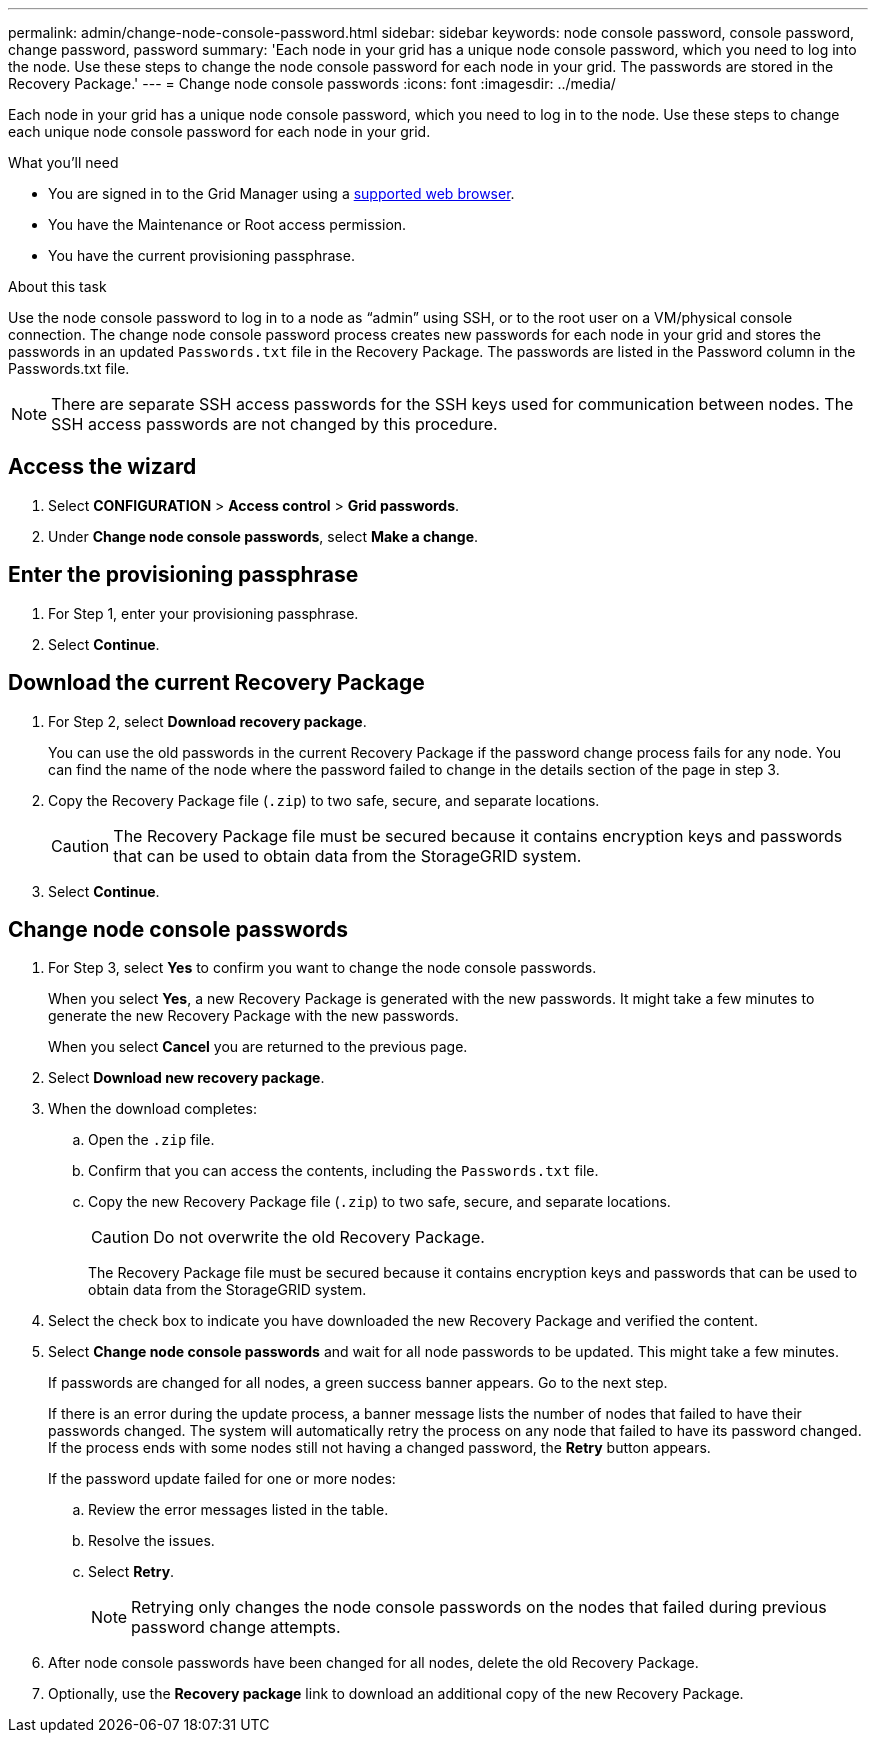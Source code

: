 ---
permalink: admin/change-node-console-password.html
sidebar: sidebar
keywords: node console password, console password, change password, password
summary: 'Each node in your grid has a unique node console password, which you need to log into the node. Use these steps to change the node console password for each node in your grid. The passwords are stored in the Recovery Package.'
---
= Change node console passwords
:icons: font
:imagesdir: ../media/

[.lead]
Each node in your grid has a unique node console password, which you need to log in to the node. Use these steps to change each unique node console password for each node in your grid.

.What you'll need

* You are signed in to the Grid Manager using a link:../admin/web-browser-requirements.html[supported web browser].
* You have the Maintenance or Root access permission.
* You have the current provisioning passphrase.

.About this task

Use the node console password to log in to a node as “admin” using SSH, or to the root user on a VM/physical console connection. The change node console password process creates new passwords for each node in your grid and stores the passwords in an updated `Passwords.txt` file in the Recovery Package. The passwords are listed in the Password column in the Passwords.txt file. 

NOTE: There are separate SSH access passwords for the SSH keys used for communication between nodes. The SSH access passwords are not changed by this procedure.

== Access the wizard
. Select *CONFIGURATION* > *Access control* > *Grid passwords*.

. Under *Change node console passwords*, select *Make a change*.

== Enter the provisioning passphrase
. For Step 1, enter your provisioning passphrase.

. Select *Continue*.

== Download the current Recovery Package
. For Step 2, select *Download recovery package*.
+
You can use the old passwords in the current Recovery Package if the password change process fails for any node. You can find the name of the node where the password failed to change in the details section of the page in step 3.

. Copy the Recovery Package file (`.zip`) to two safe, secure, and separate locations.
+
CAUTION: The Recovery Package file must be secured because it contains encryption keys and passwords that can be used to obtain data from the StorageGRID system.

. Select *Continue*.

== Change node console passwords
. For Step 3, select *Yes* to confirm you want to change the node console passwords.
+
When you select *Yes*, a new Recovery Package is generated with the new passwords. It might take a few minutes to generate the new Recovery Package with the new passwords.
+
When you select *Cancel* you are returned to the previous page.

. Select *Download new recovery package*.

. When the download completes:

.. Open the `.zip` file.
.. Confirm that you can access the contents, including the `Passwords.txt` file.
.. Copy the new Recovery Package file (`.zip`) to two safe, secure, and separate locations.
+
CAUTION: Do not overwrite the old Recovery Package.
+
The Recovery Package file must be secured because it contains encryption keys and passwords that can be used to obtain data from the StorageGRID system.

. Select the check box to indicate you have downloaded the new Recovery Package and verified the content.

. Select *Change node console passwords* and wait for all node passwords to be updated. This might take a few minutes.
+
If passwords are changed for all nodes, a green success banner appears. Go to the next step.
+
If there is an error during the update process, a banner message lists the number of nodes that failed to have their passwords changed. The system will automatically retry the process on any node that failed to have its password changed. If the process ends with some nodes still not having a changed password, the *Retry* button appears.
+
If the password update failed for one or more nodes: 

.. Review the error messages listed in the table.
.. Resolve the issues.
.. Select *Retry*.
+
NOTE: Retrying only changes the node console passwords on the nodes that failed during previous password change attempts. 

. After node console passwords have been changed for all nodes, delete the old Recovery Package.

. Optionally, use the *Recovery package* link to download an additional copy of the new Recovery Package.
